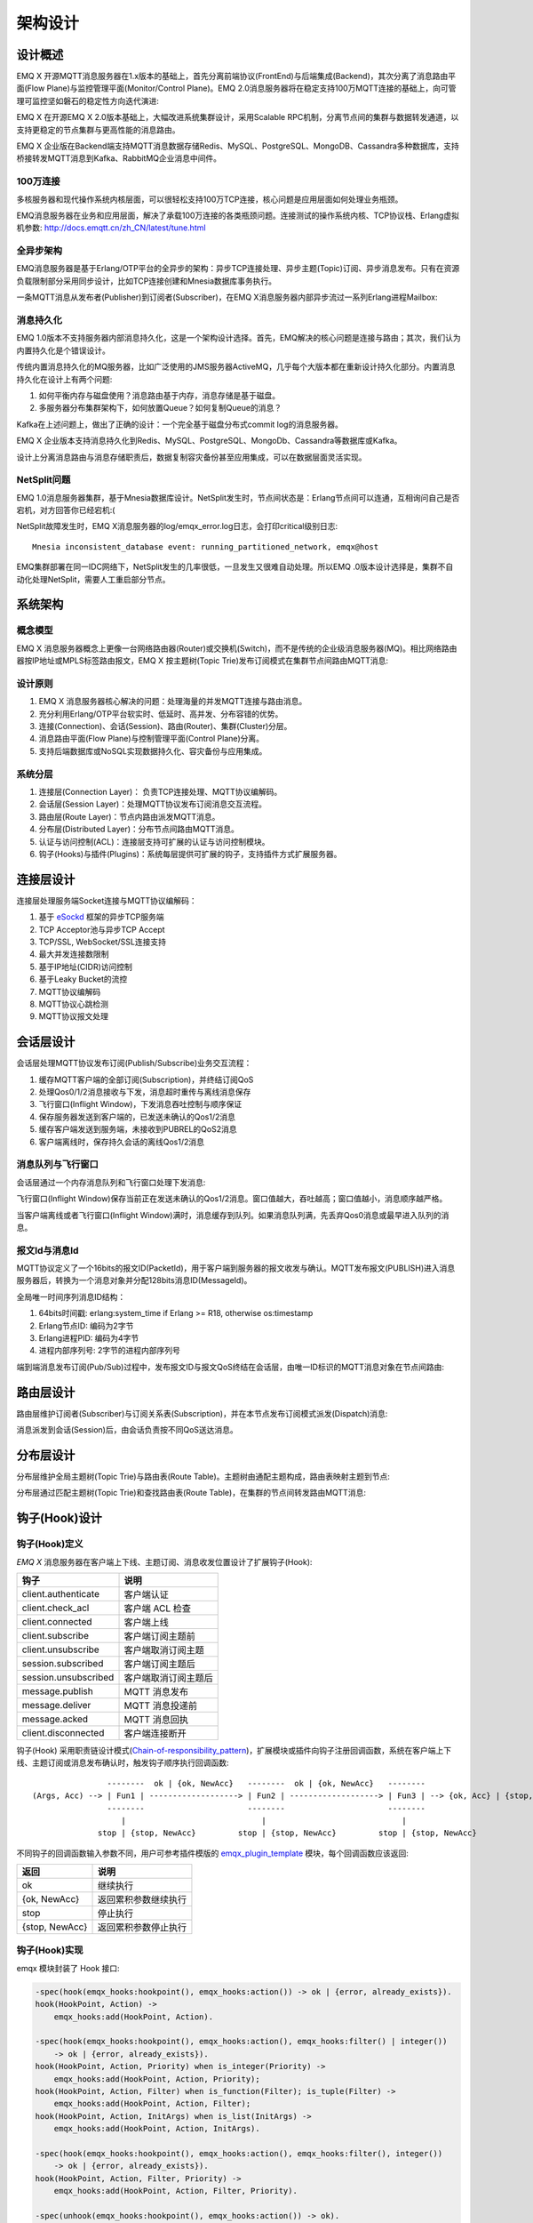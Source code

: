 
.. _design:

========
架构设计
========

.. _intro:

--------
设计概述
--------

EMQ X 开源MQTT消息服务器在1.x版本的基础上，首先分离前端协议(FrontEnd)与后端集成(Backend)，其次分离了消息路由平面(Flow Plane)与监控管理平面(Monitor/Control Plane)。EMQ 2.0消息服务器将在稳定支持100万MQTT连接的基础上，向可管理可监控坚如磐石的稳定性方向迭代演进:

.. image:: _static/images/design_1.png

EMQ X 在开源EMQ X 2.0版本基础上，大幅改进系统集群设计，采用Scalable RPC机制，分离节点间的集群与数据转发通道，以支持更稳定的节点集群与更高性能的消息路由。

EMQ X 企业版在Backend端支持MQTT消息数据存储Redis、MySQL、PostgreSQL、MongoDB、Cassandra多种数据库，支持桥接转发MQTT消息到Kafka、RabbitMQ企业消息中间件。

100万连接
---------

多核服务器和现代操作系统内核层面，可以很轻松支持100万TCP连接，核心问题是应用层面如何处理业务瓶颈。

EMQ消息服务器在业务和应用层面，解决了承载100万连接的各类瓶颈问题。连接测试的操作系统内核、TCP协议栈、Erlang虚拟机参数: http://docs.emqtt.cn/zh_CN/latest/tune.html

全异步架构
----------

EMQ消息服务器是基于Erlang/OTP平台的全异步的架构：异步TCP连接处理、异步主题(Topic)订阅、异步消息发布。只有在资源负载限制部分采用同步设计，比如TCP连接创建和Mnesia数据库事务执行。

一条MQTT消息从发布者(Publisher)到订阅者(Subscriber)，在EMQ X消息服务器内部异步流过一系列Erlang进程Mailbox:

.. image:: _static/images/design_2.png

消息持久化
----------

EMQ 1.0版本不支持服务器内部消息持久化，这是一个架构设计选择。首先，EMQ解决的核心问题是连接与路由；其次，我们认为内置持久化是个错误设计。

传统内置消息持久化的MQ服务器，比如广泛使用的JMS服务器ActiveMQ，几乎每个大版本都在重新设计持久化部分。内置消息持久化在设计上有两个问题:

1. 如何平衡内存与磁盘使用？消息路由基于内存，消息存储是基于磁盘。

2. 多服务器分布集群架构下，如何放置Queue？如何复制Queue的消息？

Kafka在上述问题上，做出了正确的设计：一个完全基于磁盘分布式commit log的消息服务器。

EMQ X 企业版本支持消息持久化到Redis、MySQL、PostgreSQL、MongoDb、Cassandra等数据库或Kafka。

设计上分离消息路由与消息存储职责后，数据复制容灾备份甚至应用集成，可以在数据层面灵活实现。

NetSplit问题
------------

EMQ 1.0消息服务器集群，基于Mnesia数据库设计。NetSplit发生时，节点间状态是：Erlang节点间可以连通，互相询问自己是否宕机，对方回答你已经宕机:(

NetSplit故障发生时，EMQ X消息服务器的log/emqx_error.log日志，会打印critical级别日志::

    Mnesia inconsistent_database event: running_partitioned_network, emqx@host

EMQ集群部署在同一IDC网络下，NetSplit发生的几率很低，一旦发生又很难自动处理。所以EMQ .0版本设计选择是，集群不自动化处理NetSplit，需要人工重启部分节点。

.. _architecture:

--------
系统架构
--------

概念模型
--------

EMQ X 消息服务器概念上更像一台网络路由器(Router)或交换机(Switch)，而不是传统的企业级消息服务器(MQ)。相比网络路由器按IP地址或MPLS标签路由报文，EMQ X 按主题树(Topic Trie)发布订阅模式在集群节点间路由MQTT消息:

.. image:: ./_static/images/design_3.png

设计原则
--------

1. EMQ X 消息服务器核心解决的问题：处理海量的并发MQTT连接与路由消息。

2. 充分利用Erlang/OTP平台软实时、低延时、高并发、分布容错的优势。

3. 连接(Connection)、会话(Session)、路由(Router)、集群(Cluster)分层。

4. 消息路由平面(Flow Plane)与控制管理平面(Control Plane)分离。

5. 支持后端数据库或NoSQL实现数据持久化、容灾备份与应用集成。

系统分层
--------

1. 连接层(Connection Layer)： 负责TCP连接处理、MQTT协议编解码。

2. 会话层(Session Layer)：处理MQTT协议发布订阅消息交互流程。

3. 路由层(Route Layer)：节点内路由派发MQTT消息。

4. 分布层(Distributed Layer)：分布节点间路由MQTT消息。

5. 认证与访问控制(ACL)：连接层支持可扩展的认证与访问控制模块。

6. 钩子(Hooks)与插件(Plugins)：系统每层提供可扩展的钩子，支持插件方式扩展服务器。

.. _connection_layer:

----------
连接层设计
----------

连接层处理服务端Socket连接与MQTT协议编解码：

1. 基于 `eSockd`_ 框架的异步TCP服务端
2. TCP Acceptor池与异步TCP Accept
3. TCP/SSL, WebSocket/SSL连接支持
4. 最大并发连接数限制
5. 基于IP地址(CIDR)访问控制
6. 基于Leaky Bucket的流控
7. MQTT协议编解码
8. MQTT协议心跳检测
9. MQTT协议报文处理

.. _session_layer:

----------
会话层设计
----------

会话层处理MQTT协议发布订阅(Publish/Subscribe)业务交互流程：

1. 缓存MQTT客户端的全部订阅(Subscription)，并终结订阅QoS

2. 处理Qos0/1/2消息接收与下发，消息超时重传与离线消息保存

3. 飞行窗口(Inflight Window)，下发消息吞吐控制与顺序保证

4. 保存服务器发送到客户端的，已发送未确认的Qos1/2消息

5. 缓存客户端发送到服务端，未接收到PUBREL的QoS2消息

6. 客户端离线时，保存持久会话的离线Qos1/2消息

消息队列与飞行窗口
------------------

会话层通过一个内存消息队列和飞行窗口处理下发消息:

.. image:: _static/images/design_4.png

飞行窗口(Inflight Window)保存当前正在发送未确认的Qos1/2消息。窗口值越大，吞吐越高；窗口值越小，消息顺序越严格。

当客户端离线或者飞行窗口(Inflight Window)满时，消息缓存到队列。如果消息队列满，先丢弃Qos0消息或最早进入队列的消息。

报文Id与消息Id
--------------

MQTT协议定义了一个16bits的报文ID(PacketId)，用于客户端到服务器的报文收发与确认。MQTT发布报文(PUBLISH)进入消息服务器后，转换为一个消息对象并分配128bits消息ID(MessageId)。

全局唯一时间序列消息ID结构：

.. image:: _static/images/design_5.png

1. 64bits时间戳: erlang:system_time if Erlang >= R18, otherwise os:timestamp
2. Erlang节点ID: 编码为2字节
3. Erlang进程PID: 编码为4字节
4. 进程内部序列号: 2字节的进程内部序列号

端到端消息发布订阅(Pub/Sub)过程中，发布报文ID与报文QoS终结在会话层，由唯一ID标识的MQTT消息对象在节点间路由:

.. image:: _static/images/design_6.png

.. _route_layer:

----------
路由层设计
----------

路由层维护订阅者(Subscriber)与订阅关系表(Subscription)，并在本节点发布订阅模式派发(Dispatch)消息:

.. image:: ./_static/images/design_7.png

消息派发到会话(Session)后，由会话负责按不同QoS送达消息。

.. _distributed_layer:

----------
分布层设计
----------

分布层维护全局主题树(Topic Trie)与路由表(Route Table)。主题树由通配主题构成，路由表映射主题到节点:

.. image:: ./_static/images/design_8.png

分布层通过匹配主题树(Topic Trie)和查找路由表(Route Table)，在集群的节点间转发路由MQTT消息:

.. image:: ./_static/images/design_9.png

.. _hook:

--------------
钩子(Hook)设计
--------------

钩子(Hook)定义
--------------

*EMQ X* 消息服务器在客户端上下线、主题订阅、消息收发位置设计了扩展钩子(Hook):

+----------------------+----------------------+
|         钩子         |         说明         |
+======================+======================+
| client.authenticate  | 客户端认证           |
+----------------------+----------------------+
| client.check_acl     | 客户端 ACL 检查      |
+----------------------+----------------------+
| client.connected     | 客户端上线           |
+----------------------+----------------------+
| client.subscribe     | 客户端订阅主题前     |
+----------------------+----------------------+
| client.unsubscribe   | 客户端取消订阅主题   |
+----------------------+----------------------+
| session.subscribed   | 客户端订阅主题后     |
+----------------------+----------------------+
| session.unsubscribed | 客户端取消订阅主题后 |
+----------------------+----------------------+
| message.publish      | MQTT 消息发布        |
+----------------------+----------------------+
| message.deliver      | MQTT 消息投递前      |
+----------------------+----------------------+
| message.acked        | MQTT 消息回执        |
+----------------------+----------------------+
| client.disconnected  | 客户端连接断开       |
+----------------------+----------------------+

钩子(Hook) 采用职责链设计模式(`Chain-of-responsibility_pattern`_)，扩展模块或插件向钩子注册回调函数，系统在客户端上下线、主题订阅或消息发布确认时，触发钩子顺序执行回调函数::

                     --------  ok | {ok, NewAcc}   --------  ok | {ok, NewAcc}   --------
     (Args, Acc) --> | Fun1 | -------------------> | Fun2 | -------------------> | Fun3 | --> {ok, Acc} | {stop, Acc}
                     --------                      --------                      --------
                        |                             |                             |
                   stop | {stop, NewAcc}         stop | {stop, NewAcc}         stop | {stop, NewAcc}

不同钩子的回调函数输入参数不同，用户可参考插件模版的 `emqx_plugin_template`_ 模块，每个回调函数应该返回:

+----------------+----------------------+
|      返回      |         说明         |
+================+======================+
| ok             | 继续执行             |
+----------------+----------------------+
| {ok, NewAcc}   | 返回累积参数继续执行 |
+----------------+----------------------+
| stop           | 停止执行             |
+----------------+----------------------+
| {stop, NewAcc} | 返回累积参数停止执行 |
+----------------+----------------------+

钩子(Hook)实现
--------------

emqx 模块封装了 Hook 接口:

.. code-block:: erlang

    -spec(hook(emqx_hooks:hookpoint(), emqx_hooks:action()) -> ok | {error, already_exists}).
    hook(HookPoint, Action) ->
        emqx_hooks:add(HookPoint, Action).

    -spec(hook(emqx_hooks:hookpoint(), emqx_hooks:action(), emqx_hooks:filter() | integer())
        -> ok | {error, already_exists}).
    hook(HookPoint, Action, Priority) when is_integer(Priority) ->
        emqx_hooks:add(HookPoint, Action, Priority);
    hook(HookPoint, Action, Filter) when is_function(Filter); is_tuple(Filter) ->
        emqx_hooks:add(HookPoint, Action, Filter);
    hook(HookPoint, Action, InitArgs) when is_list(InitArgs) ->
        emqx_hooks:add(HookPoint, Action, InitArgs).

    -spec(hook(emqx_hooks:hookpoint(), emqx_hooks:action(), emqx_hooks:filter(), integer())
        -> ok | {error, already_exists}).
    hook(HookPoint, Action, Filter, Priority) ->
        emqx_hooks:add(HookPoint, Action, Filter, Priority).

    -spec(unhook(emqx_hooks:hookpoint(), emqx_hooks:action()) -> ok).
    unhook(HookPoint, Action) ->
        emqx_hooks:del(HookPoint, Action).

    -spec(run_hook(emqx_hooks:hookpoint(), list(any())) -> ok | stop).
    run_hook(HookPoint, Args) ->
        emqx_hooks:run(HookPoint, Args).

    -spec(run_fold_hook(emqx_hooks:hookpoint(), list(any()), any()) -> any()).
    run_fold_hook(HookPoint, Args, Acc) ->
        emqx_hooks:run_fold(HookPoint, Args, Acc).

钩子(Hook)使用
--------------

`emqx_plugin_template`_ 提供了全部钩子的使用示例，例如端到端的消息处理回调:

.. code-block:: erlang

    -module(emqx_plugin_template).

    -export([load/1, unload/0]).

    -export([on_message_publish/2, on_message_deliver/3, on_message_acked/3]).

    load(Env) ->
        emqx:hook('message.publish', fun ?MODULE:on_message_publish/2, [Env]),
        emqx:hook('message.deliver', fun ?MODULE:on_message_deliver/3, [Env]),
        emqx:hook('message.acked', fun ?MODULE:on_message_acked/3, [Env]).

    on_message_publish(Message, _Env) ->
        io:format("publish ~s~n", [emqx_message:format(Message)]),
        {ok, Message}.

    on_message_deliver(Credentials, Message, _Env) ->
        io:format("deliver to client ~s: ~s~n", [Credentials, emqx_message:format(Message)]),
        {ok, Message}.

    on_message_acked(Credentials, Message, _Env) ->
        io:format("client ~s acked: ~s~n", [Credentials, emqx_message:format(Message)]),
        {ok, Message}.

    unload() ->
        emqx:unhook('message.publish', fun ?MODULE:on_message_publish/2),
        emqx:unhook('message.acked', fun ?MODULE:on_message_acked/3),
        emqx:unhook('message.deliver', fun ?MODULE:on_message_deliver/3).

.. _auth_acl:

------------------
认证与访问控制设计
------------------

*EMQ X* 消息服务器支持可扩展的认证与访问控制，通过挂载 ``client.authenticate`` and ``client.check_acl`` 两个钩子实现。

编写鉴权钩子回调函数
--------------------

挂载回调函数到 ``client.authenticate`` 钩子:

.. code-block:: erlang

    emqx:hook('client.authenticate', fun ?MODULE:on_client_authenticate/1, []).

钩子回调函数必须接受一个 ``Credentials`` 参数，并且返回一个新的 Credentials:

.. code-block:: erlang

    on_client_authenticate(Credentials = #{password := Password}) ->
        {ok, Credentials#{result => success}}.

``Credentials`` 结构体是一个包含鉴权信息的 map:

.. code-block:: erlang

    #{
      client_id => ClientId,     %% 客户端 ID
      username  => Username,     %% 用户名
      peername  => Peername,     %% 客户端的 IP 地址和端口
      password  => Password,     %% 密码 (可选)
      result    => Result        %% 鉴权结果，success 表示认证成功,
                                 %% bad_username_or_password 或者 not_authorized 表示失败.
    }

编写 ACL 钩子回调函数
----------------------

挂载回调函数到 ``client.authenticate`` 钩子:

.. code-block:: erlang

    emqx:hook('client.check_acl', fun ?MODULE:on_client_check_acl/4, []).

回调函数必须可接受 ``Credentials``, ``AccessType``, ``Topic``, ``ACLResult`` 这几个参数， 然后返回一个新的 ACLResult:

.. code-block:: erlang

    on_client_check_acl(#{client_id := ClientId}, AccessType, Topic, ACLResult) ->
        {ok, allow}.

AccessType 可以是 ``publish`` 和 ``subscribe`` 之一。
Topic 是 MQTT topic。
ACLResult 要么是 ``allow``，要么是 ``deny``。

``emqx_mod_acl_internal`` 模块实现了基于 etc/acl.conf 文件的 ACL 机制，etc/acl.conf 文件的默认内容：

.. code-block:: erlang

    %%%-----------------------------------------------------------------------------
    %%%
    %%% -type who() :: all | binary() |
    %%%                {ipaddr, esockd_access:cidr()} |
    %%%                {client, binary()} |
    %%%                {user, binary()}.
    %%%
    %%% -type access() :: subscribe | publish | pubsub.
    %%%
    %%% -type topic() :: binary().
    %%%
    %%% -type rule() :: {allow, all} |
    %%%                 {allow, who(), access(), list(topic())} |
    %%%                 {deny, all} |
    %%%                 {deny, who(), access(), list(topic())}.
    %%%
    %%%-----------------------------------------------------------------------------

    {allow, {user, "dashboard"}, subscribe, ["$SYS/#"]}.

    {allow, {ipaddr, "127.0.0.1"}, pubsub, ["$SYS/#", "#"]}.

    {deny, all, subscribe, ["$SYS/#", {eq, "#"}]}.

    {allow, all}.

由 emqx 提供的 Auth/ACL 插件:

+-----------------------+--------------------------------+
| Plugin                | Authentication                 |
+-----------------------+--------------------------------+
| emqx_auth_username    | Username and Password          |
+-----------------------+--------------------------------+
| emqx_auth_clientid    | ClientID and Password          |
+-----------------------+--------------------------------+
| emqx_auth_ldap        | LDAP                           |
+-----------------------+--------------------------------+
| emqx_auth_http        | HTTP API                       |
+-----------------------+--------------------------------+
| emqx_auth_mysql       | MySQL                          |
+-----------------------+--------------------------------+
| emqx_auth_pgsql       | PostgreSQL                     |
+-----------------------+--------------------------------+
| emqx_auth_redis       | Redis                          |
+-----------------------+--------------------------------+
| emqx_auth_mongo       | MongoDB                        |
+-----------------------+--------------------------------+
| emqx_auth_jwt         | JWT                            |
+-----------------------+--------------------------------+

.. _plugin:

----------------
插件(Plugin)设计
----------------

插件是一个可以被动态加载的普通 Erlang 应用(Application)。插件主要通过钩子(Hook)机制扩展服务器功能，或通过注册扩展模块方式集成认证访问控制。

emqx_plugins 模块实现插件机制，提供加载卸载插件 API ::

    -module(emqx_plugins).

    -export([load/1, unload/1]).

    %% @doc Load a Plugin
    load(PluginName :: atom()) -> ok | {error, any()}.

    %% @doc UnLoad a Plugin
    unload(PluginName :: atom()) -> ok | {error, any()}.

用户可通过 `./bin/emqx_ctl` 命令行加载卸载插件::

    ./bin/emqx_ctl plugins load <plugin name>

    ./bin/emqx_ctl plugins unload <plugin name>

开发者请参考模版插件: http://github.com/emqx/emqx_plugin_template

-----------------
Mnesia/ETS 表设计
-----------------

+--------------------------+--------+------------------+
|          Table           |  Type  |   Description    |
+==========================+========+==================+
| emqx_conn                | ets    | 连接表           |
+--------------------------+--------+------------------+
| emqx_metrics             | ets    | 统计表           |
+--------------------------+--------+------------------+
| emqx_session             | ets    | 会话表           |
+--------------------------+--------+------------------+
| emqx_hooks               | ets    | 钩子表           |
+--------------------------+--------+------------------+
| emqx_subscriber          | ets    | 订阅者表         |
+--------------------------+--------+------------------+
| emqx_subscription        | ets    | 订阅表           |
+--------------------------+--------+------------------+
| emqx_admin               | mnesia | Dashboard 用户表 |
+--------------------------+--------+------------------+
| emqx_retainer            | mnesia | Retained 消息表  |
+--------------------------+--------+------------------+
| emqx_shared_subscription | mnesia | 共享订阅表       |
+--------------------------+--------+------------------+
| emqx_session_registry    | mnesia | 全局会话注册表   |
+--------------------------+--------+------------------+
| emqx_alarm_history       | mnesia | 告警历史表       |
+--------------------------+--------+------------------+
| emqx_alarm               | mnesia | 告警表           |
+--------------------------+--------+------------------+
| emqx_banned              | mnesia | 禁止登陆表       |
+--------------------------+--------+------------------+
| emqx_route               | mnesia | 路由表           |
+--------------------------+--------+------------------+
| emqx_trie                | mnesia | Trie 表          |
+--------------------------+--------+------------------+
| emqx_trie_node           | mnesia | Trie Node 表     |
+--------------------------+--------+------------------+
| mqtt_app                 | mnesia | App 表           |
+--------------------------+--------+------------------+

.. _erlang:

---------------
Erlang 设计相关
---------------

1. 使用 Pool, Pool, Pool... 推荐 GProc 库: https://github.com/uwiger/gproc

2. 异步，异步，异步消息...连接层到路由层异步消息，同步请求用于负载保护

3. 避免进程 Mailbox 累积消息

4. 消息流经的 Socket 连接、会话进程必须 Hibernate，主动回收 binary 句柄

5. 多使用 Binary 数据，避免进程间内存复制

6. 使用 ETS, ETS, ETS... Message Passing vs. ETS

7. 避免 ETS 表非键值字段 select, match

8. 避免大量数据 ETS 读写, 每次 ETS 读写会复制内存，可使用 lookup_element, update_counter

9. 适当开启 ETS 表 {write_concurrency, true}

10. 保护 Mnesia 数据库事务，尽量减少事务数量，避免事务过载(overload)

11. 避免对 Mnesia 数据表非索引、或非键值字段 match, select

.. _eSockd: https://github.com/emqx/esockd
.. _Chain-of-responsibility_pattern: https://en.wikipedia.org/wiki/Chain-of-responsibility_pattern
.. _emqx_plugin_template: https://github.com/emqx/emqx_plugin_template/blob/master/src/emqx_plugin_template.erl

